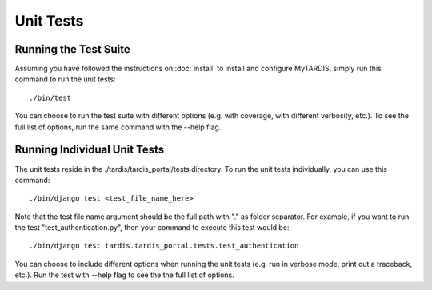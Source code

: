 ==========
Unit Tests
==========

Running the Test Suite
----------------------

Assuming you have followed the instructions on :doc:`install` to install and 
configure MyTARDIS, simply run this command to run the unit tests::

    ./bin/test

You can choose to run the test suite with different options (e.g. with coverage,
with different verbosity, etc.). To see the full list of options, run the same
command with the --help flag.

Running Individual Unit Tests
-----------------------------

The unit tests reside in the ./tardis/tardis_portal/tests directory. 
To run the unit tests individually, you can use this command::

    ./bin/django test <test_file_name_here>
    
Note that the test file name argument should be the full path with "." as folder
separator. For example, if you want to run the test "test_authentication.py",
then your command to execute this test would be::

    ./bin/django test tardis.tardis_portal.tests.test_authentication
    
You can choose to include different options when running the unit tests (e.g. 
run in verbose mode, print out a traceback, etc.). Run the test with --help flag
to see the the full list of options.
